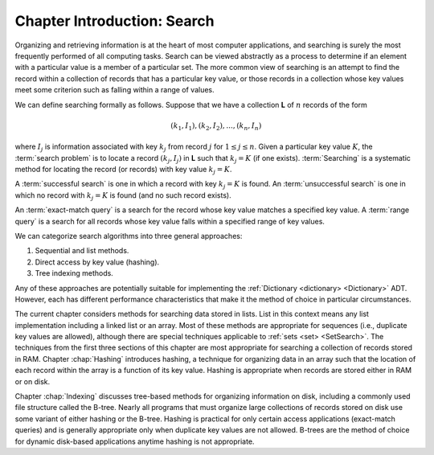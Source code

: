 .. This file is part of the OpenDSA eTextbook project. See
.. http://opendsa.org for more details.
.. Copyright (c) 2012-2020 by the OpenDSA Project Contributors, and
.. distributed under an MIT open source license.

.. avmetadata::
   :author: Cliff Shaffer
   :requires:
   :satisfies:
   :topic: Search

Chapter Introduction: Search
============================

.. TODO::
   Generalise this introduction to also include arrays (since the chapter is called Arrays now)

Organizing and retrieving information is at the heart of most computer
applications, and searching is surely the most frequently performed
of all computing tasks.
Search can be viewed abstractly as a process to determine if
an element with a particular value is a member of a particular set.
The more common view of searching is an attempt to
find the record within a collection of records that has
a particular key value, or those records in a collection whose key
values meet some criterion such as falling within a range of
values.

We can define searching formally as follows.
Suppose that we have a collection **L** of :math:`n` records of the
form

.. math::

   (k_1, I_1), (k_2, I_2), ..., (k_n, I_n)

where :math:`I_j` is information associated with key :math:`k_j`
from record :math:`j` for :math:`1 \leq j \leq n`.
Given a particular key value :math:`K`,
the :term:`search problem` is to locate a record
:math:`(k_j, I_j)` in **L** such that :math:`k_j = K`
(if one exists).
:term:`Searching` is a systematic method for
locating the record (or records) with key value :math:`k_j = K`.

A :term:`successful search` is one in which a record with key
:math:`k_j = K` is found.
An :term:`unsuccessful search` is one in which no record with
:math:`k_j = K` is found (and no such record exists).

An :term:`exact-match query` is a search for the record whose key
value matches a specified key value.
A :term:`range query` is a search for all records whose key value
falls within a specified range of key values.

We can categorize search algorithms into three general
approaches:

#. Sequential and list methods.

#. Direct access by key value (hashing).

#. Tree indexing methods.

Any of these approaches are potentially suitable for implementing the
:ref:`Dictionary <dictionary> <Dictionary>` ADT.
However, each has different performance characteristics that make it
the method of choice in particular circumstances.

The current chapter considers methods for searching data stored in
lists.
List in this context means any list implementation including a
linked list or an array.
Most of these methods are appropriate for sequences
(i.e., duplicate key values are allowed), although there are special
techniques applicable to :ref:`sets <set> <SetSearch>`.
The techniques from the first three sections of this chapter are most
appropriate for searching a collection of records stored in RAM.
Chapter :chap:`Hashing` introduces hashing, a technique for
organizing data in an array such that the location of each record
within the array is a function of its key value.
Hashing is appropriate when records are stored either in RAM or on
disk.

Chapter :chap:`Indexing` discusses tree-based methods for organizing
information on disk, including a commonly used file structure called
the B-tree.
Nearly all programs that must organize large collections of records
stored on disk use some variant of either hashing or the B-tree.
Hashing is practical for only certain access applications
(exact-match queries) and is generally appropriate only when duplicate
key values are not allowed.
B-trees are the method of choice for dynamic disk-based
applications anytime hashing is not appropriate.

